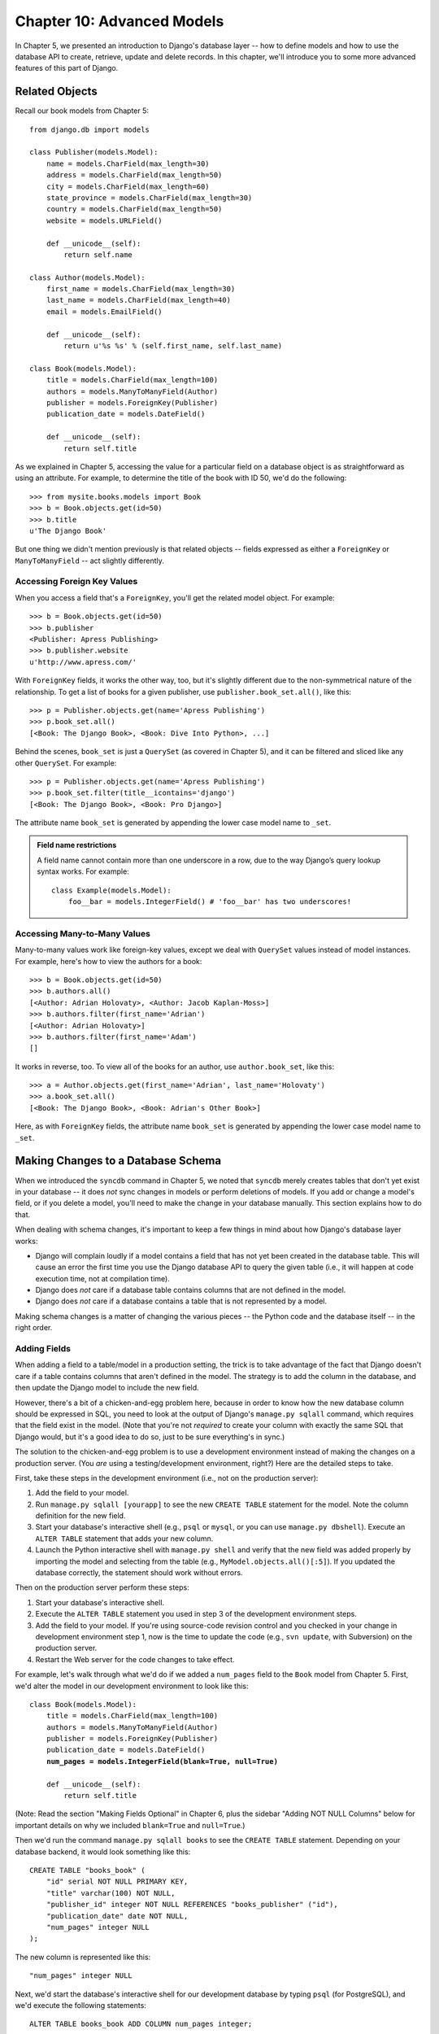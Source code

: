 ===========================
Chapter 10: Advanced Models
===========================

In Chapter 5, we presented an introduction to Django's database layer --
how to define models and how to use the database API to create, retrieve,
update and delete records. In this chapter, we'll introduce you to some more
advanced features of this part of Django.

Related Objects
===============

Recall our book models from Chapter 5::

    from django.db import models

    class Publisher(models.Model):
        name = models.CharField(max_length=30)
        address = models.CharField(max_length=50)
        city = models.CharField(max_length=60)
        state_province = models.CharField(max_length=30)
        country = models.CharField(max_length=50)
        website = models.URLField()

        def __unicode__(self):
            return self.name

    class Author(models.Model):
        first_name = models.CharField(max_length=30)
        last_name = models.CharField(max_length=40)
        email = models.EmailField()

        def __unicode__(self):
            return u'%s %s' % (self.first_name, self.last_name)

    class Book(models.Model):
        title = models.CharField(max_length=100)
        authors = models.ManyToManyField(Author)
        publisher = models.ForeignKey(Publisher)
        publication_date = models.DateField()

        def __unicode__(self):
            return self.title

As we explained in Chapter 5, accessing the value for a particular field on
a database object is as straightforward as using an attribute. For example,
to determine the title of the book with ID 50, we'd do the following::

    >>> from mysite.books.models import Book
    >>> b = Book.objects.get(id=50)
    >>> b.title
    u'The Django Book'

But one thing we didn't mention previously is that related objects -- fields
expressed as either a ``ForeignKey`` or ``ManyToManyField`` -- act slightly
differently.

Accessing Foreign Key Values
----------------------------

When you access a field that's a ``ForeignKey``, you'll get the
related model object. For example::

    >>> b = Book.objects.get(id=50)
    >>> b.publisher
    <Publisher: Apress Publishing>
    >>> b.publisher.website
    u'http://www.apress.com/'

With ``ForeignKey`` fields, it works the other way, too, but it's slightly
different due to the non-symmetrical nature of the relationship. To get a list
of books for a given publisher, use ``publisher.book_set.all()``, like this::

    >>> p = Publisher.objects.get(name='Apress Publishing')
    >>> p.book_set.all()
    [<Book: The Django Book>, <Book: Dive Into Python>, ...]

Behind the scenes, ``book_set`` is just a ``QuerySet`` (as covered in
Chapter 5), and it can be filtered and sliced like any other ``QuerySet``.
For example::

    >>> p = Publisher.objects.get(name='Apress Publishing')
    >>> p.book_set.filter(title__icontains='django')
    [<Book: The Django Book>, <Book: Pro Django>]

The attribute name ``book_set`` is generated by appending the lower case
model name to ``_set``.


.. admonition:: Field name restrictions

    A field name cannot contain more than one underscore in a row, due to the way 
    Django’s query lookup syntax works. For example::

        class Example(models.Model):
            foo__bar = models.IntegerField() # 'foo__bar' has two underscores!

Accessing Many-to-Many Values
-----------------------------

Many-to-many values work like foreign-key values, except we deal with
``QuerySet`` values instead of model instances. For example, here's how to
view the authors for a book::

    >>> b = Book.objects.get(id=50)
    >>> b.authors.all()
    [<Author: Adrian Holovaty>, <Author: Jacob Kaplan-Moss>]
    >>> b.authors.filter(first_name='Adrian')
    [<Author: Adrian Holovaty>]
    >>> b.authors.filter(first_name='Adam')
    []

It works in reverse, too. To view all of the books for an author, use
``author.book_set``, like this::

    >>> a = Author.objects.get(first_name='Adrian', last_name='Holovaty')
    >>> a.book_set.all()
    [<Book: The Django Book>, <Book: Adrian's Other Book>]

Here, as with ``ForeignKey`` fields, the attribute name ``book_set`` is
generated by appending the lower case model name to ``_set``.

Making Changes to a Database Schema
===================================

When we introduced the ``syncdb`` command in Chapter 5, we noted that
``syncdb`` merely creates tables that don't yet exist in your database --
it does *not* sync changes in models or perform deletions of models. If you
add or change a model's field, or if you delete a model, you'll need to make
the change in your database manually. This section explains how to do that.

When dealing with schema changes, it's important to keep a few things in mind
about how Django's database layer works:

* Django will complain loudly if a model contains a field that has not yet
  been created in the database table. This will cause an error the first
  time you use the Django database API to query the given table (i.e., it
  will happen at code execution time, not at compilation time).

* Django does *not* care if a database table contains columns that are not
  defined in the model.

* Django does *not* care if a database contains a table that is not
  represented by a model.

Making schema changes is a matter of changing the various pieces -- the Python
code and the database itself -- in the right order.

Adding Fields
-------------

When adding a field to a table/model in a production setting, the trick is to
take advantage of the fact that Django doesn't care if a table contains columns
that aren't defined in the model. The strategy is to add the column in the
database, and then update the Django model to include the new field.

However, there's a bit of a chicken-and-egg problem here, because in order to
know how the new database column should be expressed in SQL, you need to look
at the output of Django's ``manage.py sqlall`` command, which requires that the
field exist in the model. (Note that you're not *required* to create your
column with exactly the same SQL that Django would, but it's a good idea to do
so, just to be sure everything's in sync.)

The solution to the chicken-and-egg problem is to use a development environment
instead of making the changes on a production server. (You *are* using a
testing/development environment, right?) Here are the detailed steps to take.

First, take these steps in the development environment (i.e., not on the production server):

1. Add the field to your model.

2. Run ``manage.py sqlall [yourapp]`` to see the new ``CREATE TABLE``
   statement for the model. Note the column definition for the new field.

3. Start your database's interactive shell (e.g., ``psql`` or ``mysql``, or
   you can use ``manage.py dbshell``). Execute an ``ALTER TABLE`` statement
   that adds your new column.

4. Launch the Python interactive shell with ``manage.py shell``
   and verify that the new field was added properly by importing the model
   and selecting from the table (e.g., ``MyModel.objects.all()[:5]``).
   If you updated the database correctly, the statement should work without
   errors.

Then on the production server perform these steps:

1. Start your database's interactive shell.

2. Execute the ``ALTER TABLE`` statement you used in step 3 of the
   development environment steps.

3. Add the field to your model. If you're using source-code revision
   control and you checked in your change in development environment step
   1, now is the time to update the code (e.g., ``svn update``, with
   Subversion) on the production server.

4. Restart the Web server for the code changes to take effect.

For example, let's walk through what we'd do if we added a ``num_pages`` field
to the ``Book`` model from Chapter 5. First, we'd alter the
model in our development environment to look like this:

.. parsed-literal::

    class Book(models.Model):
        title = models.CharField(max_length=100)
        authors = models.ManyToManyField(Author)
        publisher = models.ForeignKey(Publisher)
        publication_date = models.DateField()
        **num_pages = models.IntegerField(blank=True, null=True)**

        def __unicode__(self):
            return self.title

.. SL Tested ok

(Note: Read the section "Making Fields Optional" in Chapter 6, plus the
sidebar "Adding NOT NULL Columns" below for important details on why we
included ``blank=True`` and ``null=True``.)

Then we'd run the command ``manage.py sqlall books`` to see the
``CREATE TABLE`` statement. Depending on your database backend, it would
look something like this::

    CREATE TABLE "books_book" (
        "id" serial NOT NULL PRIMARY KEY,
        "title" varchar(100) NOT NULL,
        "publisher_id" integer NOT NULL REFERENCES "books_publisher" ("id"),
        "publication_date" date NOT NULL,
        "num_pages" integer NULL
    );

The new column is represented like this::

    "num_pages" integer NULL

Next, we'd start the database's interactive shell for our development database
by typing ``psql`` (for PostgreSQL), and we'd execute the following statements::

    ALTER TABLE books_book ADD COLUMN num_pages integer;

.. SL Tested ok

.. admonition:: Adding NOT NULL Columns

    There's a subtlety here that deserves mention. When we added the
    ``num_pages`` field to our model, we included the ``blank=True`` and
    ``null=True`` options. We did this because a database column will contain
    NULL values when you first create it.

    However, it's also possible to add columns that cannot contain NULL values.
    To do this, you have to create the column as ``NULL``, then populate the
    column's values using some default(s), and then alter the column to set the
    ``NOT NULL`` modifier. For example::

        BEGIN;
        ALTER TABLE books_book ADD COLUMN num_pages integer;
        UPDATE books_book SET num_pages=0;
        ALTER TABLE books_book ALTER COLUMN num_pages SET NOT NULL;
        COMMIT;

    If you go down this path, remember that you should leave off
    ``blank=True`` and ``null=True`` in your model (obviously).

After the ``ALTER TABLE`` statement, we'd verify that the change worked
properly by starting the Python shell and running this code::

    >>> from mysite.books.models import Book
    >>> Book.objects.all()[:5]

.. SL Tested ok

If that code didn't cause errors, we'd switch to our production server and
execute the ``ALTER TABLE`` statement on the production database. Then, we'd
update the model in the production environment and restart the Web server.

Removing Fields
---------------

Removing a field from a model is a lot easier than adding one. To remove a
field, just follow these steps:

1. Remove the field from your model and restart the Web server.

2. Remove the column from your database, using a command like this::

       ALTER TABLE books_book DROP COLUMN num_pages;

.. SL Tested ok

Make sure to do it in this order. If you remove the column from your database
first, Django will immediately begin raising errors.

Removing Many-to-Many Fields
----------------------------

Because many-to-many fields are different than normal fields, the removal
process is different:

1. Remove the ``ManyToManyField`` from your model and restart the Web
   server.

2. Remove the many-to-many table from your database, using a command like
   this::

       DROP TABLE books_book_authors;

As in the previous section, make sure to do it in this order.

Removing Models
---------------

Removing a model entirely is as easy as removing a field. To remove a model,
just follow these steps:

1. Remove the model from your ``models.py`` file and restart the Web server.

2. Remove the table from your database, using a command like this::

       DROP TABLE books_book;

   Note that you might need to remove any dependent tables from your
   database first -- e.g., any tables that have foreign keys to
   ``books_book``.

As in the previous sections, make sure to do it in this order.

Managers
========

In the statement ``Book.objects.all()``, ``objects`` is a special attribute
through which you query your database. In Chapter 5, we briefly identified this
as the model's *manager*. Now it's time to dive a bit deeper into what managers
are and how you can use them.

In short, a model's manager is an object through which Django models perform
database queries. Each Django model has at least one manager, and you can
create custom managers in order to customize database access.

There are two reasons you might want to create a custom manager: to add extra
manager methods, and/or to modify the initial ``QuerySet`` the manager
returns.

Adding Extra Manager Methods
----------------------------

Adding extra manager methods is the preferred way to add "table-level"
functionality to your models. (For "row-level" functionality -- i.e., functions
that act on a single instance of a model object -- use model methods, which are
explained later in this chapter.)

For example, let's give our ``Book`` model a manager method ``title_count()``
that takes a keyword and returns the number of books that have a title
containing that keyword. (This example is slightly contrived, but it
demonstrates how managers work.)

.. parsed-literal::

    # models.py

    from django.db import models

    # ... Author and Publisher models here ...

    **class BookManager(models.Manager):**
        **def title_count(self, keyword):**
            **return self.filter(title__icontains=keyword).count()**

    class Book(models.Model):
        title = models.CharField(max_length=100)
        authors = models.ManyToManyField(Author)
        publisher = models.ForeignKey(Publisher)
        publication_date = models.DateField()
        num_pages = models.IntegerField(blank=True, null=True)
        **objects = BookManager()**

        def __unicode__(self):
            return self.title

With this manager in place, we can now do this::

    >>> Book.objects.title_count('django')
    4
    >>> Book.objects.title_count('python')
    18

Here are some notes about the code:

* We've created a ``BookManager`` class that extends
  ``django.db.models.Manager``. This has a single method,
  ``title_count()``, which does the calculation. Note that the method uses
  ``self.filter()``, where ``self`` refers to the manager itself.

* We've assigned ``BookManager()`` to the ``objects`` attribute on the
  model. This has the effect of replacing the "default" manager for the
  model, which is called ``objects`` and is automatically created if you
  don't specify a custom manager. We call it ``objects`` rather than
  something else, so as to be consistent with automatically created
  managers.

Why would we want to add a method such as ``title_count()``? To encapsulate
commonly executed queries so that we don't have to duplicate code.

Modifying Initial Manager QuerySets
-----------------------------------

A manager's base ``QuerySet`` returns all objects in the system. For
example, ``Book.objects.all()`` returns all books in the book database.

You can override a manager's base ``QuerySet`` by overriding the
``Manager.get_query_set()`` method. ``get_query_set()`` should return a
``QuerySet`` with the properties you require.

For example, the following model has *two* managers -- one that returns
all objects, and one that returns only the books by Roald Dahl.

.. parsed-literal::

    from django.db import models

    **# First, define the Manager subclass.**
    **class DahlBookManager(models.Manager):**
        **def get_query_set(self):**
            **return super(DahlBookManager, self).get_query_set().filter(author='Roald Dahl')**

    **# Then hook it into the Book model explicitly.**
    class Book(models.Model):
        title = models.CharField(max_length=100)
        author = models.CharField(max_length=50)
        # ...

        **objects = models.Manager() # The default manager.**
        **dahl_objects = DahlBookManager() # The Dahl-specific manager.**

.. SL Tested ok

With this sample model, ``Book.objects.all()`` will return all books in the
database, but ``Book.dahl_objects.all()`` will only return the ones written by
Roald Dahl. Note that we explicitly set ``objects`` to a vanilla ``Manager``
instance, because if we hadn't, the only available manager would be
``dahl_objects``.

Of course, because ``get_query_set()`` returns a ``QuerySet`` object, you can
use ``filter()``, ``exclude()`` and all the other ``QuerySet`` methods on it.
So these statements are all legal::

    Book.dahl_objects.all()
    Book.dahl_objects.filter(title='Matilda')
    Book.dahl_objects.count()

This example also pointed out another interesting technique: using multiple
managers on the same model. You can attach as many ``Manager()`` instances to
a model as you'd like. This is an easy way to define common "filters" for your
models.

For example::

    class MaleManager(models.Manager):
        def get_query_set(self):
            return super(MaleManager, self).get_query_set().filter(sex='M')

    class FemaleManager(models.Manager):
        def get_query_set(self):
            return super(FemaleManager, self).get_query_set().filter(sex='F')

    class Person(models.Model):
        first_name = models.CharField(max_length=50)
        last_name = models.CharField(max_length=50)
        sex = models.CharField(max_length=1, choices=(('M', 'Male'), ('F', 'Female')))
        people = models.Manager()
        men = MaleManager()
        women = FemaleManager()

This example allows you to request ``Person.men.all()``, ``Person.women.all()``,
and ``Person.people.all()``, yielding predictable results.

.. SL Tested ok

If you use custom ``Manager`` objects, take note that the first
``Manager`` Django encounters (in the order in which they're defined
in the model) has a special status. Django interprets this first
``Manager`` defined in a class as the "default" ``Manager``, and
several parts of Django (though not the admin application) will use
that ``Manager`` exclusively for that model. As a result, it's often a
good idea to be careful in your choice of default manager, in order to
avoid a situation where overriding of ``get_query_set()`` results in
an inability to retrieve objects you'd like to work with.

Model methods
=============

Define custom methods on a model to add custom "row-level" functionality to your
objects. Whereas managers are intended to do "table-wide" things, model methods
should act on a particular model instance.

This is a valuable technique for keeping business logic in one place -- the
model.

An example is the easiest way to explain this. Here's a model with a few custom
methods::

    from django.contrib.localflavor.us.models import USStateField
    from django.db import models

    class Person(models.Model):
        first_name = models.CharField(max_length=50)
        last_name = models.CharField(max_length=50)
        birth_date = models.DateField()
        address = models.CharField(max_length=100)
        city = models.CharField(max_length=50)
        state = USStateField() # Yes, this is U.S.-centric...

        def baby_boomer_status(self):
            "Returns the person's baby-boomer status."
            import datetime
            if datetime.date(1945, 8, 1) <= self.birth_date <= datetime.date(1964, 12, 31):
                return "Baby boomer"
            if self.birth_date < datetime.date(1945, 8, 1):
                return "Pre-boomer"
            return "Post-boomer"

        def is_midwestern(self):
            "Returns True if this person is from the Midwest."
            return self.state in ('IL', 'WI', 'MI', 'IN', 'OH', 'IA', 'MO')

        def _get_full_name(self):
            "Returns the person's full name."
            return u'%s %s' % (self.first_name, self.last_name)
        full_name = property(_get_full_name)

The last method in this example is a "property." Read more about properties
at http://www.python.org/download/releases/2.2/descrintro/#property

And here's example usage::

    >>> p = Person.objects.get(first_name='Barack', last_name='Obama')
    >>> p.birth_date
    datetime.date(1961, 8, 4)
    >>> p.baby_boomer_status()
    'Baby boomer'
    >>> p.is_midwestern()
    True
    >>> p.full_name  # Note this isn't a method -- it's treated as an attribute
    u'Barack Obama'

Executing Raw SQL Queries
=========================

Sometimes you'll find that the Django database API can only take you so far,
and you'll want to write custom SQL queries against your database. You can do
this very easily by accessing the object ``django.db.connection``, which
represents the current database connection. To use it, call
``connection.cursor()`` to get a cursor object. Then, call
``cursor.execute(sql, [params])`` to execute the SQL and
``cursor.fetchone()`` or ``cursor.fetchall()`` to return the resulting
rows. For example::

    >>> from django.db import connection
    >>> cursor = connection.cursor()
    >>> cursor.execute("""
    ...    SELECT DISTINCT first_name
    ...    FROM people_person
    ...    WHERE last_name = %s""", ['Lennon'])
    >>> row = cursor.fetchone()
    >>> print row
    ['John']

.. SL Tested ok

``connection`` and ``cursor`` mostly implement the standard Python "DB-API,"
which you can read about at http://www.python.org/peps/pep-0249.html. If you're
not familiar with the Python DB-API, note that the SQL statement in
``cursor.execute()`` uses placeholders, ``"%s"``, rather than adding parameters
directly within the SQL. If you use this technique, the underlying database
library will automatically add quotes and escaping to your parameter(s) as
necessary.

Rather than littering your view code with these ``django.db.connection``
statements, it's a good idea to put them in custom model methods or manager
methods. For example, the above example could be integrated into a custom
manager method like this::

    from django.db import connection, models

    class PersonManager(models.Manager):
        def first_names(self, last_name):
            cursor = connection.cursor()
            cursor.execute("""
                SELECT DISTINCT first_name
                FROM people_person
                WHERE last_name = %s""", [last_name])
            return [row[0] for row in cursor.fetchone()]

    class Person(models.Model):
        first_name = models.CharField(max_length=50)
        last_name = models.CharField(max_length=50)
        objects = PersonManager()

And sample usage::

    >>> Person.objects.first_names('Lennon')
    ['John', 'Cynthia']

What's Next?
============

In the `next chapter`_, we'll show you Django's "generic views" framework, which
lets you save time in building Web sites that follow common patterns.

.. _next chapter: chapter11.html
